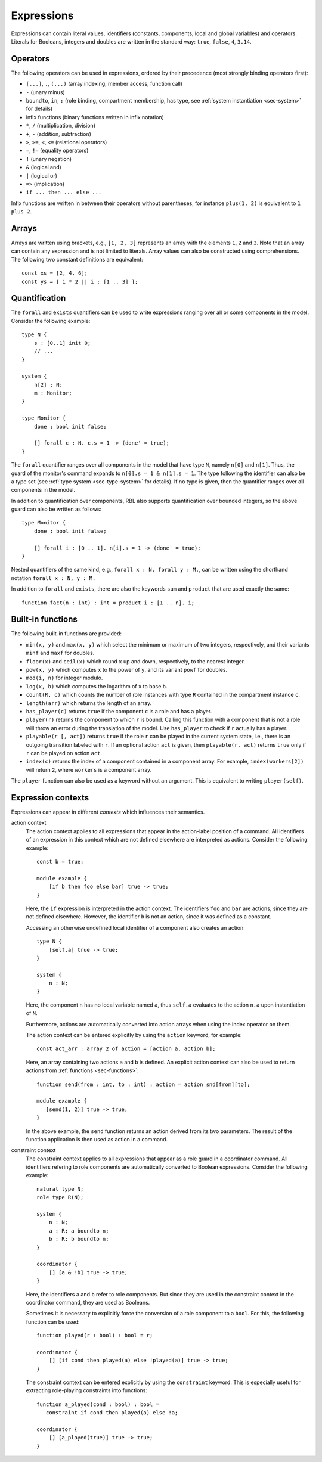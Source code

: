 .. _sec-expressions:

Expressions
===========

Expressions can contain literal values, identifiers (constants, components,
local and global variables) and operators.  Literals for Booleans, integers and
doubles are written in the standard way: ``true``, ``false``, ``4``, ``3.14``.


Operators
---------

The following operators can be used in expressions, ordered by their precedence
(most strongly binding operators first):

* ``[...]``, ``.``, ``(...)`` (array indexing, member access, function call)
* ``-`` (unary minus)
* ``boundto``, ``in``, ``:`` (role binding, compartment membership, has type,
  see :ref:`system instantiation <sec-system>` for details)
* infix functions (binary functions written in infix notation)
* ``*``, ``/`` (multiplication, division)
* ``+``, ``-`` (addition, subtraction)
* ``>``, ``>=``, ``<``, ``<=`` (relational operators)
* ``=``, ``!=`` (equality operators)
* ``!`` (unary negation)
* ``&`` (logical and)
* ``|`` (logical or)
* ``=>`` (implication)
* ``if ... then ... else ...``

Infix functions are written in between their operators without parentheses,
for instance ``plus(1, 2)`` is equivalent to ``1 plus 2``.


Arrays
------

Arrays are written using brackets, e.g., ``[1, 2, 3]`` represents an array with
the elements ``1``, ``2`` and ``3``. Note that an array can contain any
expression and is not limited to literals. Array values can also be constructed
using comprehensions. The following two constant definitions are equivalent::

   const xs = [2, 4, 6];
   const ys = [ i * 2 || i : [1 .. 3] ];


.. _sec-quantification:

Quantification
--------------

The ``forall`` and ``exists`` quantifiers can be used to write expressions
ranging over all or some components in the model. Consider the following
example::

   type N {
       s : [0..1] init 0;
       // ...
   }

   system {
       n[2] : N;
       m : Monitor;
   }

   type Monitor {
       done : bool init false;

       [] forall c : N. c.s = 1 -> (done' = true);
   }

The ``forall`` quantifier ranges over all components in the model that have
type ``N``, namely ``n[0]`` and ``n[1]``. Thus, the guard of the monitor's
command expands to ``n[0].s = 1 & n[1].s = 1``. The type following the
identifier can also be a type set (see :ref:`type system <sec-type-system>` for
details). If no type is given, then the quantifier ranges over all components
in the model.

In addition to quantification over components, RBL also supports quantification
over bounded integers, so the above guard can also be written as follows::

   type Monitor {
       done : bool init false;

       [] forall i : [0 .. 1]. n[i].s = 1 -> (done' = true);
   }

Nested quantifiers of the same kind, e.g., ``forall x : N. forall y : M.``, can
be written using the shorthand notation ``forall x : N, y : M.``

In addition to ``forall`` and ``exists``, there are also the keywords ``sum``
and ``product`` that are used exactly the same::

   function fact(n : int) : int = product i : [1 .. n]. i;


Built-in functions
------------------

The following built-in functions are provided:

* ``min(x, y)`` and ``max(x, y)`` which select the minimum or maximum of two
  integers, respectively, and their variants ``minf`` and ``maxf`` for doubles.
* ``floor(x)`` and ``ceil(x)`` which round ``x`` up and down, respectively, to
  the nearest integer.
* ``pow(x, y)`` which computes ``x`` to the power of ``y``, and its variant
  ``powf`` for doubles.
* ``mod(i, n)`` for integer modulo.
* ``log(x, b)`` which computes the logarithm of ``x`` to base ``b``.
* ``count(R, c)`` which counts the number of role instances with type ``R``
  contained in the compartment instance ``c``.
* ``length(arr)`` which returns the length of an array.
* ``has_player(c)`` returns ``true`` if the component ``c`` is a role and has
  a player.
* ``player(r)`` returns the component to which ``r`` is bound. Calling this
  function with a component that is not a role will throw an error during the
  translation of the model. Use ``has_player`` to check if ``r`` actually has
  a player.
* ``playable(r [, act])`` returns ``true`` if the role ``r`` can be played in
  the current system state, i.e., there is an outgoing transition labeled with
  ``r``. If an optional action ``act`` is given, then ``playable(r, act)``
  returns ``true`` only if ``r`` can be played on action ``act``.
* ``index(c)`` returns the index of a component contained in a component array.
  For example, ``index(workers[2])`` will return ``2``, where ``workers`` is
  a component array.

The ``player`` function can also be used as a keyword without an argument. This
is equivalent to writing ``player(self)``.


.. _sec-expression-contexts:

Expression contexts
-------------------

Expressions can appear in different *contexts* which influences their semantics.

action context
   The action context applies to all expressions that appear in the action-label
   position of a command. All identifiers of an expression in this context which
   are not defined elsewhere are interpreted as actions. Consider the following
   example::

      const b = true;

      module example {
          [if b then foo else bar] true -> true;
      }

   Here, the ``if`` expression is interpreted in the action context. The
   identifiers ``foo`` and ``bar`` are actions, since they are not defined
   elsewhere. However, the identifier ``b`` is not an action, since it was
   defined as a constant.

   Accessing an otherwise undefined local identifier of a component also creates
   an action::

      type N {
          [self.a] true -> true;
      }

      system {
          n : N;
      }

   Here, the component ``n`` has no local variable named ``a``, thus ``self.a``
   evaluates to the action ``n.a`` upon instantiation of ``N``.

   Furthermore, actions are automatically converted into action arrays when
   using the index operator on them.

   The action context can be entered explicitly by using the ``action`` keyword,
   for example::

      const act_arr : array 2 of action = [action a, action b];

   Here, an array containing two actions ``a`` and ``b`` is defined. An explicit
   action context can also be used to return actions from
   :ref:`functions <sec-functions>`::

      function send(from : int, to : int) : action = action snd[from][to];

      module example {
         [send(1, 2)] true -> true;
      }

   In the above example, the ``send`` function returns an action derived from
   its two parameters. The result of the function application is then used as
   action in a command.

constraint context
   The constraint context applies to all expressions that appear as a role guard
   in a coordinator command. All identifiers refering to role components are
   automatically converted to Boolean expressions. Consider the following
   example::

      natural type N;
      role type R(N);

      system {
          n : N;
          a : R; a boundto n;
          b : R; b boundto n;
      }

      coordinator {
          [] [a & !b] true -> true;
      }

   Here, the identifiers ``a`` and ``b`` refer to role components. But since
   they are used in the constraint context in the coordinator command, they
   are used as Booleans.

   Sometimes it is necessary to explicitly force the conversion of a role
   component to a ``bool``. For this, the following function can be used::

      function played(r : bool) : bool = r;

      coordinator {
          [] [if cond then played(a) else !played(a)] true -> true;
      }

   The constraint context can be entered explicitly by using the ``constraint``
   keyword. This is especially useful for extracting role-playing constraints
   into functions::

      function a_played(cond : bool) : bool =
         constraint if cond then played(a) else !a;

      coordinator {
          [] [a_played(true)] true -> true;
      }
